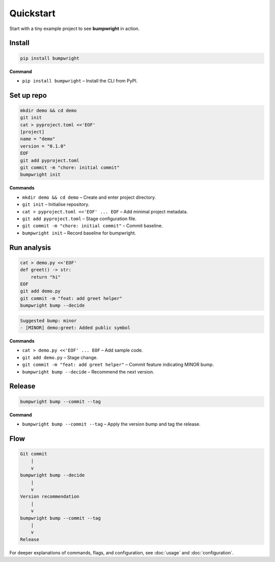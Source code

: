 Quickstart
==========

Start with a tiny example project to see **bumpwright** in action.

Install
-------

.. code-block:: bash

   pip install bumpwright

**Command**

- ``pip install bumpwright`` – Install the CLI from PyPI.

Set up repo
-----------

.. code-block:: bash

   mkdir demo && cd demo
   git init
   cat > pyproject.toml <<'EOF'
   [project]
   name = "demo"
   version = "0.1.0"
   EOF
   git add pyproject.toml
   git commit -m "chore: initial commit"
   bumpwright init

**Commands**

- ``mkdir demo && cd demo`` – Create and enter project directory.
- ``git init`` – Initialise repository.
- ``cat > pyproject.toml <<'EOF' ... EOF`` – Add minimal project metadata.
- ``git add pyproject.toml`` – Stage configuration file.
- ``git commit -m "chore: initial commit"`` – Commit baseline.
- ``bumpwright init`` – Record baseline for bumpwright.

Run analysis
------------

.. code-block:: bash

   cat > demo.py <<'EOF'
   def greet() -> str:
       return "hi"
   EOF
   git add demo.py
   git commit -m "feat: add greet helper"
   bumpwright bump --decide

.. code-block:: text

   Suggested bump: minor
   - [MINOR] demo:greet: Added public symbol

**Commands**

- ``cat > demo.py <<'EOF' ... EOF`` – Add sample code.
- ``git add demo.py`` – Stage change.
- ``git commit -m "feat: add greet helper"`` – Commit feature indicating MINOR bump.
- ``bumpwright bump --decide`` – Recommend the next version.

Release
-------

.. code-block:: bash

   bumpwright bump --commit --tag

**Command**

- ``bumpwright bump --commit --tag`` – Apply the version bump and tag the release.

Flow
----

.. code-block:: text

   Git commit
       |
       v
   bumpwright bump --decide
       |
       v
   Version recommendation
       |
       v
   bumpwright bump --commit --tag
       |
       v
   Release

For deeper explanations of commands, flags, and configuration, see
:doc:`usage` and :doc:`configuration`.

